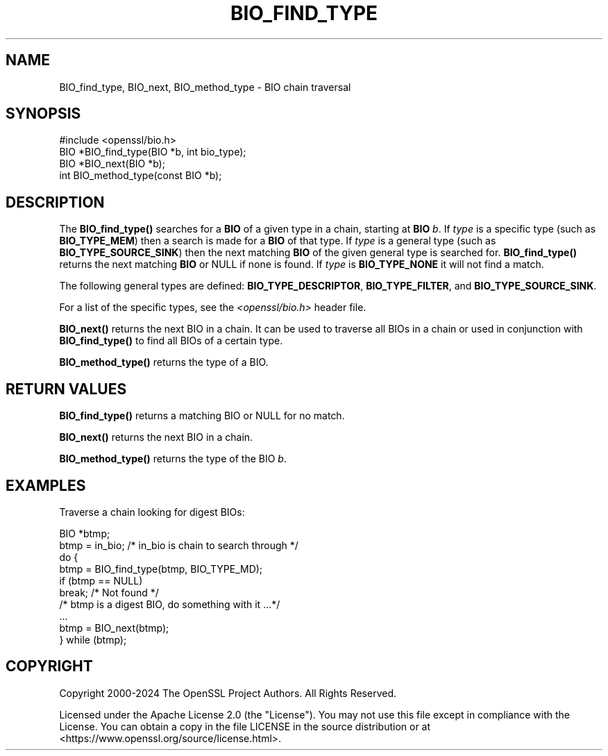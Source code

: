 .\" -*- mode: troff; coding: utf-8 -*-
.\" Automatically generated by Pod::Man 5.0102 (Pod::Simple 3.45)
.\"
.\" Standard preamble:
.\" ========================================================================
.de Sp \" Vertical space (when we can't use .PP)
.if t .sp .5v
.if n .sp
..
.de Vb \" Begin verbatim text
.ft CW
.nf
.ne \\$1
..
.de Ve \" End verbatim text
.ft R
.fi
..
.\" \*(C` and \*(C' are quotes in nroff, nothing in troff, for use with C<>.
.ie n \{\
.    ds C` ""
.    ds C' ""
'br\}
.el\{\
.    ds C`
.    ds C'
'br\}
.\"
.\" Escape single quotes in literal strings from groff's Unicode transform.
.ie \n(.g .ds Aq \(aq
.el       .ds Aq '
.\"
.\" If the F register is >0, we'll generate index entries on stderr for
.\" titles (.TH), headers (.SH), subsections (.SS), items (.Ip), and index
.\" entries marked with X<> in POD.  Of course, you'll have to process the
.\" output yourself in some meaningful fashion.
.\"
.\" Avoid warning from groff about undefined register 'F'.
.de IX
..
.nr rF 0
.if \n(.g .if rF .nr rF 1
.if (\n(rF:(\n(.g==0)) \{\
.    if \nF \{\
.        de IX
.        tm Index:\\$1\t\\n%\t"\\$2"
..
.        if !\nF==2 \{\
.            nr % 0
.            nr F 2
.        \}
.    \}
.\}
.rr rF
.\" ========================================================================
.\"
.IX Title "BIO_FIND_TYPE 3ossl"
.TH BIO_FIND_TYPE 3ossl 2025-09-16 3.5.3 OpenSSL
.\" For nroff, turn off justification.  Always turn off hyphenation; it makes
.\" way too many mistakes in technical documents.
.if n .ad l
.nh
.SH NAME
BIO_find_type, BIO_next, BIO_method_type \- BIO chain traversal
.SH SYNOPSIS
.IX Header "SYNOPSIS"
.Vb 1
\& #include <openssl/bio.h>
\&
\& BIO *BIO_find_type(BIO *b, int bio_type);
\& BIO *BIO_next(BIO *b);
\& int BIO_method_type(const BIO *b);
.Ve
.SH DESCRIPTION
.IX Header "DESCRIPTION"
The \fBBIO_find_type()\fR searches for a \fBBIO\fR of a given type in a chain, starting
at \fBBIO\fR \fIb\fR. If \fItype\fR is a specific type (such as \fBBIO_TYPE_MEM\fR) then a
search is made for a \fBBIO\fR of that type. If \fItype\fR is a general type (such as
\&\fBBIO_TYPE_SOURCE_SINK\fR) then the next matching \fBBIO\fR of the given general type is
searched for. \fBBIO_find_type()\fR returns the next matching \fBBIO\fR or NULL if none is
found. If \fItype\fR is \fBBIO_TYPE_NONE\fR it will not find a match.
.PP
The following general types are defined:
\&\fBBIO_TYPE_DESCRIPTOR\fR, \fBBIO_TYPE_FILTER\fR, and \fBBIO_TYPE_SOURCE_SINK\fR.
.PP
For a list of the specific types, see the \fI<openssl/bio.h>\fR header file.
.PP
\&\fBBIO_next()\fR returns the next BIO in a chain. It can be used to traverse all BIOs
in a chain or used in conjunction with \fBBIO_find_type()\fR to find all BIOs of a
certain type.
.PP
\&\fBBIO_method_type()\fR returns the type of a BIO.
.SH "RETURN VALUES"
.IX Header "RETURN VALUES"
\&\fBBIO_find_type()\fR returns a matching BIO or NULL for no match.
.PP
\&\fBBIO_next()\fR returns the next BIO in a chain.
.PP
\&\fBBIO_method_type()\fR returns the type of the BIO \fIb\fR.
.SH EXAMPLES
.IX Header "EXAMPLES"
Traverse a chain looking for digest BIOs:
.PP
.Vb 1
\& BIO *btmp;
\&
\& btmp = in_bio; /* in_bio is chain to search through */
\& do {
\&     btmp = BIO_find_type(btmp, BIO_TYPE_MD);
\&     if (btmp == NULL)
\&         break; /* Not found */
\&     /* btmp is a digest BIO, do something with it ...*/
\&     ...
\&
\&     btmp = BIO_next(btmp);
\& } while (btmp);
.Ve
.SH COPYRIGHT
.IX Header "COPYRIGHT"
Copyright 2000\-2024 The OpenSSL Project Authors. All Rights Reserved.
.PP
Licensed under the Apache License 2.0 (the "License").  You may not use
this file except in compliance with the License.  You can obtain a copy
in the file LICENSE in the source distribution or at
<https://www.openssl.org/source/license.html>.
